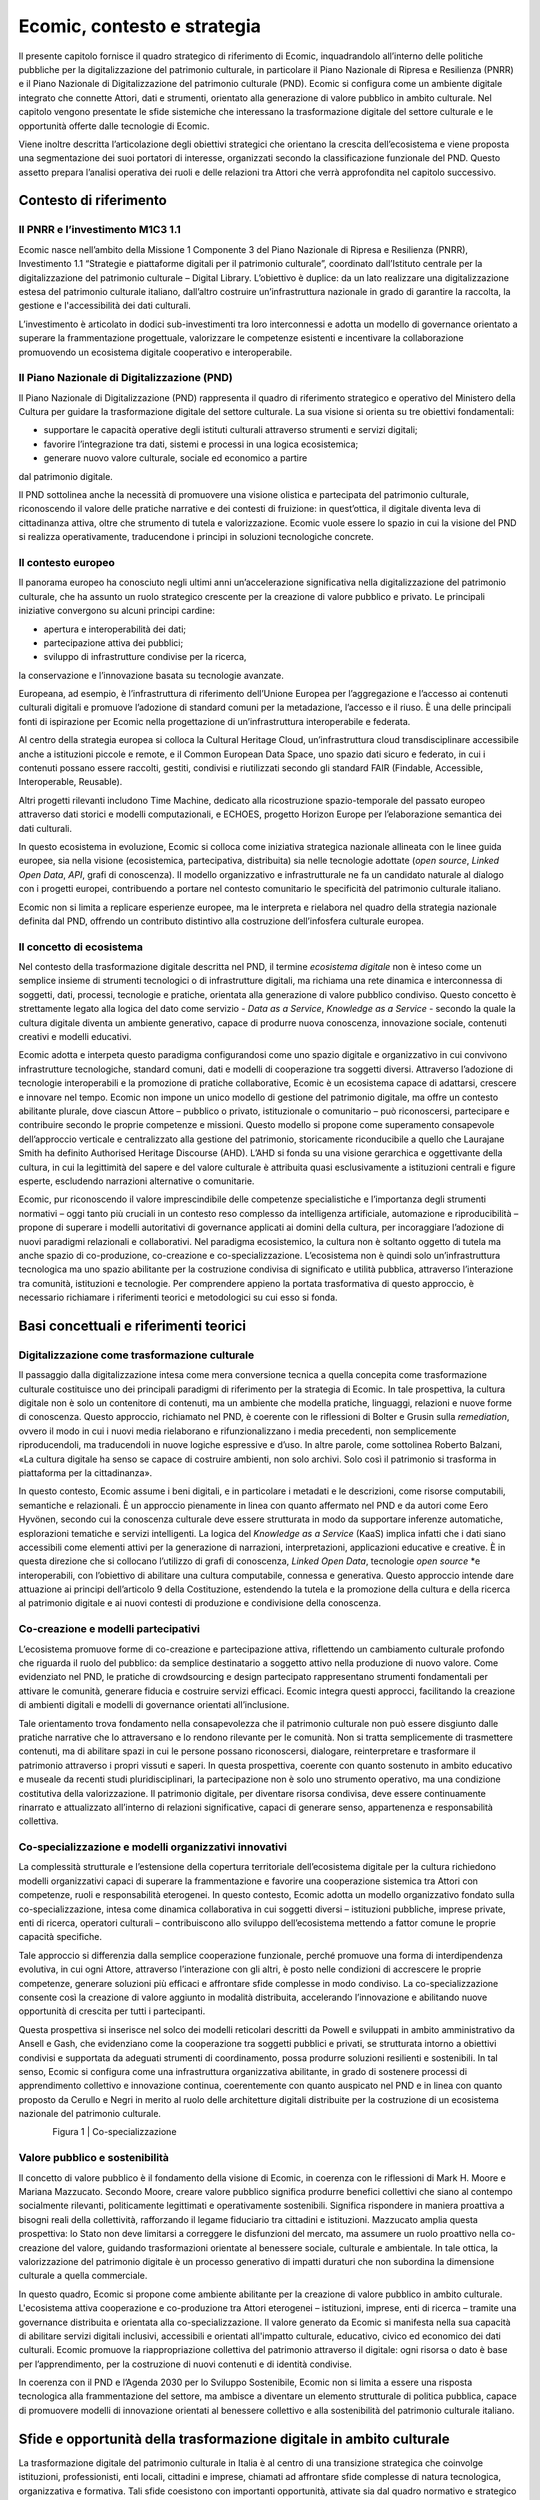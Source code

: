 Ecomic, contesto e strategia
=============================

Il presente capitolo fornisce il quadro strategico di riferimento di Ecomic, inquadrandolo all’interno delle politiche pubbliche per la digitalizzazione 
del patrimonio culturale, in particolare il Piano Nazionale di Ripresa 
e Resilienza (PNRR) e il Piano Nazionale di Digitalizzazione del patrimonio culturale (PND). Ecomic si configura come un ambiente digitale integrato che connette Attori, dati e strumenti, orientato alla generazione di valore pubblico in ambito culturale. Nel capitolo vengono presentate le sfide sistemiche che interessano la trasformazione digitale del settore culturale 
e le opportunità offerte dalle tecnologie di Ecomic.

Viene inoltre descritta l’articolazione degli obiettivi strategici che orientano la crescita dell’ecosistema e viene proposta una segmentazione dei suoi portatori di interesse, organizzati secondo la classificazione funzionale 
del PND. Questo assetto prepara l’analisi operativa dei ruoli e delle relazioni tra Attori che verrà approfondita nel capitolo successivo.

Contesto di riferimento
-----------------------

Il PNRR e l’investimento M1C3 1.1
~~~~~~~~~~~~~~~~~~~~~~~~~~~~~~~~~

Ecomic nasce nell’ambito della Missione 1 Componente 3 del Piano Nazionale di Ripresa e Resilienza (PNRR), Investimento 1.1 “Strategie 
e piattaforme digitali per il patrimonio culturale”, coordinato dall’Istituto centrale per la digitalizzazione del patrimonio culturale – Digital Library. L’obiettivo è duplice: da un lato realizzare una digitalizzazione estesa del patrimonio culturale italiano, dall’altro costruire un’infrastruttura nazionale in grado di garantire la raccolta, la gestione 
e l'accessibilità dei dati culturali. 

L’investimento è articolato in dodici sub-investimenti tra loro interconnessi e adotta un modello di governance orientato a superare 
la frammentazione progettuale, valorizzare le competenze esistenti 
e incentivare la collaborazione promuovendo un ecosistema digitale cooperativo e interoperabile. 

Il Piano Nazionale di Digitalizzazione (PND)
~~~~~~~~~~~~~~~~~~~~~~~~~~~~~~~~~~~~~~~~~~~~

Il Piano Nazionale di Digitalizzazione (PND) rappresenta il quadro 
di riferimento strategico e operativo del Ministero della Cultura 
per guidare la trasformazione digitale del settore culturale. 
La sua visione si orienta su tre obiettivi fondamentali:

- supportare le capacità operative degli istituti culturali attraverso strumenti e servizi digitali;
- favorire l’integrazione tra dati, sistemi e processi in una logica ecosistemica;
- generare nuovo valore culturale, sociale ed economico a partire 
dal patrimonio digitale.

Il PND sottolinea anche 
la necessità di promuovere una visione olistica 
e partecipata del patrimonio culturale, riconoscendo il valore delle pratiche narrative e dei contesti di fruizione: in quest’ottica, il digitale diventa leva di cittadinanza attiva, oltre che strumento di tutela e valorizzazione. Ecomic vuole essere lo spazio 
in cui la visione del PND 
si realizza operativamente, traducendone i principi 
in soluzioni tecnologiche concrete.

Il contesto europeo
~~~~~~~~~~~~~~~~~~~

Il panorama europeo ha conosciuto negli ultimi anni un’accelerazione significativa nella digitalizzazione del patrimonio culturale, che ha assunto un ruolo strategico crescente per la creazione di valore pubblico e privato. Le principali iniziative convergono su alcuni principi cardine:

- apertura e interoperabilità dei dati;
- partecipazione attiva dei pubblici;
- sviluppo di infrastrutture condivise per la ricerca, 
la conservazione e l’innovazione basata su tecnologie avanzate.

Europeana, ad esempio, è l’infrastruttura di riferimento dell’Unione Europea per l’aggregazione e l’accesso ai contenuti culturali digitali 
e promuove l’adozione di standard comuni per la metadazione, l’accesso 
e il riuso. È una delle principali fonti di ispirazione per Ecomic 
nella progettazione di un’infrastruttura interoperabile e federata.

Al centro della strategia europea si colloca la Cultural Heritage Cloud, un’infrastruttura cloud transdisciplinare accessibile anche a istituzioni piccole e remote, e il Common European Data Space, uno spazio dati sicuro e federato, in cui i contenuti possano essere raccolti, gestiti, condivisi e riutilizzati secondo gli standard FAIR (Findable, Accessible, Interoperable, Reusable).

Altri progetti rilevanti includono Time Machine, dedicato alla ricostruzione spazio-temporale del passato europeo attraverso dati storici e modelli computazionali, e ECHOES, progetto Horizon Europe per l’elaborazione semantica dei dati culturali. 

In questo ecosistema in evoluzione, Ecomic si colloca come iniziativa strategica nazionale allineata con le linee guida europee, sia nella visione (ecosistemica, partecipativa, distribuita) sia nelle tecnologie adottate (*open source*, *Linked Open Data*, *API*, grafi di conoscenza). 
Il modello organizzativo e infrastrutturale ne fa un candidato naturale 
al dialogo con i progetti europei, contribuendo a portare nel contesto comunitario le specificità del patrimonio culturale italiano.

Ecomic non si limita a replicare esperienze europee, 
ma le interpreta e rielabora nel quadro della strategia nazionale definita dal PND, offrendo un contributo distintivo alla costruzione dell’infosfera culturale europea.

Il concetto di ecosistema
~~~~~~~~~~~~~~~~~~~~~~~~~

Nel contesto della trasformazione digitale descritta nel PND, il termine *ecosistema digitale* non è inteso come un semplice insieme di strumenti tecnologici o di infrastrutture digitali, ma richiama una rete dinamica 
e interconnessa di soggetti, dati, processi, tecnologie e pratiche, orientata alla generazione di valore pubblico condiviso. 
Questo concetto è strettamente legato alla logica del dato come servizio - 
*Data as a Service*, *Knowledge as a Service* - secondo la quale la cultura digitale diventa un ambiente generativo, capace di produrre nuova conoscenza, innovazione sociale, contenuti creativi e modelli educativi.

Ecomic adotta e interpeta questo paradigma configurandosi come 
uno spazio digitale e organizzativo in cui convivono infrastrutture tecnologiche, standard comuni, dati e modelli di cooperazione tra soggetti diversi. Attraverso l’adozione di tecnologie interoperabili e la promozione 
di pratiche collaborative, Ecomic è un ecosistema capace di adattarsi, crescere e innovare nel tempo. Ecomic non impone un unico modello di gestione del patrimonio digitale, ma offre un contesto abilitante plurale, dove ciascun Attore – pubblico o privato, istituzionale o comunitario – può riconoscersi, partecipare e contribuire secondo le proprie competenze 
e missioni. Questo modello si propone come superamento consapevole dell’approccio verticale e centralizzato alla gestione del patrimonio, storicamente riconducibile a quello che Laurajane Smith ha definito Authorised Heritage Discourse (AHD). L’AHD si fonda su una visione gerarchica e oggettivante della cultura, in cui la legittimità del sapere 
e del valore culturale è attribuita quasi esclusivamente a istituzioni centrali e figure esperte, escludendo narrazioni alternative o comunitarie. 

Ecomic, pur riconoscendo il valore imprescindibile delle competenze specialistiche e l’importanza degli strumenti normativi – oggi tanto più cruciali in un contesto reso complesso da intelligenza artificiale, automazione e riproducibilità – propone di superare i modelli autoritativi 
di governance applicati ai domini della cultura, per incoraggiare l’adozione di nuovi paradigmi relazionali e collaborativi. Nel paradigma ecosistemico, la cultura non è soltanto oggetto di tutela ma anche spazio 
di co-produzione, co-creazione e co-specializzazione. L’ecosistema non è quindi solo un’infrastruttura tecnologica ma uno spazio abilitante 
per la costruzione condivisa di significato e utilità pubblica, attraverso l’interazione tra comunità, istituzioni e tecnologie. Per comprendere appieno la portata trasformativa di questo approccio, è necessario richiamare i riferimenti teorici e metodologici su cui esso si fonda.

Basi concettuali e riferimenti teorici
--------------------------------------

Digitalizzazione come trasformazione culturale
~~~~~~~~~~~~~~~~~~~~~~~~~~~~~~~~~~~~~~~~~~~~~~

Il passaggio dalla digitalizzazione intesa come mera conversione tecnica 
a quella concepita come trasformazione culturale costituisce 
uno dei principali paradigmi di riferimento per la strategia di Ecomic. 
In tale prospettiva, la cultura digitale non è solo un contenitore di contenuti, ma un ambiente che modella pratiche, linguaggi, relazioni 
e nuove forme di conoscenza. Questo approccio, richiamato nel PND, 
è coerente con le riflessioni di Bolter e Grusin sulla *remediation*, ovvero 
il modo in cui i nuovi media rielaborano e rifunzionalizzano i media precedenti, non semplicemente riproducendoli, ma traducendoli in nuove logiche espressive e d’uso. In altre parole, come sottolinea Roberto Balzani, «La cultura digitale ha senso se capace di costruire ambienti, non solo archivi. Solo così il patrimonio si trasforma 
in piattaforma per la cittadinanza».

In questo contesto, Ecomic assume i beni digitali, e in particolare 
i metadati e le descrizioni, come risorse computabili, semantiche 
e relazionali. È un approccio pienamente in linea con quanto affermato 
nel PND e da autori come Eero Hyvönen, secondo cui la conoscenza culturale deve essere strutturata in modo da supportare inferenze automatiche, esplorazioni tematiche e servizi intelligenti. 
La logica del *Knowledge as a Service* (KaaS) implica infatti che i dati siano accessibili come elementi attivi per la generazione di narrazioni, interpretazioni, applicazioni educative e creative. È in questa direzione che si collocano l’utilizzo di grafi di conoscenza, *Linked Open Data*, tecnologie *open source* *e interoperabili, con l’obiettivo di abilitare una cultura computabile, connessa e generativa. Questo approccio intende dare attuazione ai principi dell’articolo 9 della Costituzione, estendendo 
la tutela e la promozione della cultura e della ricerca al patrimonio digitale e ai nuovi contesti di produzione e condivisione della conoscenza. 

Co-creazione e modelli partecipativi
~~~~~~~~~~~~~~~~~~~~~~~~~~~~~~~~~~~~

L’ecosistema promuove forme di co-creazione e partecipazione attiva, riflettendo un cambiamento culturale profondo che riguarda il ruolo 
del pubblico: da semplice destinatario a soggetto attivo nella produzione di nuovo valore. Come evidenziato nel PND, le pratiche di crowdsourcing e design partecipato rappresentano strumenti fondamentali per attivare 
le comunità, generare fiducia e costruire servizi efficaci. Ecomic integra questi approcci, facilitando la creazione di ambienti digitali e modelli 
di governance orientati all’inclusione.

Tale orientamento trova fondamento nella consapevolezza che 
il patrimonio culturale non può essere disgiunto dalle pratiche narrative che lo attraversano e lo rendono rilevante per le comunità. Non si tratta semplicemente di trasmettere contenuti, ma di abilitare spazi in cui 
le persone possano riconoscersi, dialogare, reinterpretare e trasformare 
il patrimonio attraverso i propri vissuti e saperi. In questa prospettiva, coerente con quanto sostenuto in ambito educativo e museale da recenti studi pluridisciplinari, la partecipazione non è solo uno strumento operativo, ma una condizione costitutiva della valorizzazione. 
Il patrimonio digitale, per diventare risorsa condivisa, deve essere continuamente rinarrato e attualizzato all’interno di relazioni significative, capaci di generare senso, appartenenza e responsabilità collettiva.

Co-specializzazione e modelli organizzativi innovativi
~~~~~~~~~~~~~~~~~~~~~~~~~~~~~~~~~~~~~~~~~~~~~~~~~~~~~~

La complessità strutturale e l’estensione della copertura territoriale dell’ecosistema digitale per la cultura richiedono modelli organizzativi capaci di superare la frammentazione e favorire una cooperazione sistemica tra Attori con competenze, ruoli e responsabilità eterogenei. 
In questo contesto, Ecomic adotta un modello organizzativo fondato 
sulla co-specializzazione, intesa come dinamica collaborativa 
in cui soggetti diversi – istituzioni pubbliche, imprese private, enti 
di ricerca, operatori culturali – contribuiscono allo sviluppo dell’ecosistema mettendo a fattor comune le proprie capacità specifiche.

Tale approccio si differenzia dalla semplice cooperazione funzionale, perché promuove una forma di interdipendenza evolutiva, in cui ogni Attore, attraverso l’interazione con gli altri, è posto nelle condizioni di accrescere le proprie competenze, generare soluzioni più efficaci 
e affrontare sfide complesse in modo condiviso. La co-specializzazione consente così la creazione di valore aggiunto in modalità distribuita, accelerando l’innovazione e abilitando nuove opportunità di crescita 
per tutti i partecipanti.

Questa prospettiva si inserisce nel solco dei modelli reticolari descritti 
da Powell e sviluppati in ambito amministrativo da Ansell e Gash, 
che evidenziano come la cooperazione tra soggetti pubblici e privati, se strutturata intorno a obiettivi condivisi e supportata da adeguati strumenti di coordinamento, possa produrre soluzioni resilienti e sostenibili. 
In tal senso, Ecomic si configura come una infrastruttura organizzativa abilitante, in grado di sostenere processi di apprendimento collettivo 
e innovazione continua, coerentemente con quanto auspicato nel PND 
e in linea con quanto proposto da Cerullo e Negri in merito al ruolo 
delle architetture digitali distribuite per la costruzione di un ecosistema nazionale del patrimonio culturale. 

.. figure:: _static/1cospecializzazione.png
   :alt: Co-specializzazione
   :align: left
   :width: 80%

Figura 1 | Co-specializzazione

Valore pubblico e sostenibilità
~~~~~~~~~~~~~~~~~~~~~~~~~~~~~~~

Il concetto di valore pubblico è il fondamento della visione di Ecomic, 
in coerenza con le riflessioni di Mark H. Moore e Mariana Mazzucato. Secondo Moore, creare valore pubblico significa produrre benefici collettivi che siano al contempo socialmente rilevanti, politicamente legittimati 
e operativamente sostenibili. Significa rispondere in maniera proattiva 
a bisogni reali della collettività, rafforzando il legame fiduciario tra cittadini e istituzioni. Mazzucato amplia questa prospettiva: lo Stato non deve limitarsi a correggere le disfunzioni del mercato, ma assumere 
un ruolo proattivo nella co-creazione del valore, guidando trasformazioni orientate al benessere sociale, culturale e ambientale. 
In tale ottica, la valorizzazione del patrimonio digitale è un processo generativo di impatti duraturi che non subordina la dimensione culturale 
a quella commerciale.

In questo quadro, Ecomic si propone come ambiente abilitante per 
la creazione di valore pubblico in ambito culturale. L'ecosistema attiva cooperazione e co-produzione tra Attori eterogenei – istituzioni, imprese, enti di ricerca – tramite una governance distribuita e orientata alla co-specializzazione. Il valore generato da Ecomic si manifesta nella sua capacità di abilitare servizi digitali inclusivi, accessibili e orientati all'impatto culturale, educativo, civico ed economico dei dati culturali. Ecomic promuove la riappropriazione collettiva del patrimonio attraverso il digitale: ogni risorsa o dato è base per l’apprendimento, 
per la costruzione di nuovi contenuti e di identità condivise.

In coerenza con il PND e l’Agenda 2030 per lo Sviluppo Sostenibile, Ecomic non si limita a essere una risposta tecnologica alla frammentazione del settore, ma ambisce a diventare un elemento strutturale di politica pubblica, capace di promuovere modelli di innovazione orientati al benessere collettivo e alla sostenibilità del patrimonio culturale italiano. 

Sfide e opportunità della trasformazione digitale in ambito culturale
-----------------------------------------------------------------------

La trasformazione digitale del patrimonio culturale in Italia è al centro di una transizione strategica che coinvolge istituzioni, professionisti, enti locali, cittadini e imprese, chiamati 
ad affrontare sfide complesse di natura tecnologica, organizzativa e formativa. Tali sfide coesistono con importanti opportunità, attivate sia dal quadro normativo e strategico delineato dal PNRR e dal PND, sia dalla crescita delle competenze digitali nel settore. Ecomic nasce 
per rispondere a tali sfide. Il suo sviluppo si fonda su una conoscenza approfondita dei bisogni emersi attraverso le attività di ascolto e analisi della domanda condotte da Digital Library già in fase preliminare alla pubblicazione del PND​.

Frammentazione e disomogeneità dei dati
~~~~~~~~~~~~~~~~~~~~~~~~~~~~~~~~~~~~~~~

.. list-table::
   :header-rows: 1
   :widths: 50 50
   :class: longtable

   * - **Sfida**
     - **Opportunità**
   * - | La digitalizzazione del patrimonio culturale italiano
       | è stata per lungo tempo guidata da iniziative
       | autonome e non coordinate, portando alla
       | proliferazione di sistemi informativi locali, talvolta
       | incompatibili tra loro, con scarsa accessibilità delle
       | risorse e livelli disomogenei di metadatazione.
       |
       | Secondo una recente analisi, solo il 50% degli enti
       | che hanno avviato attività di digitalizzazione rende
       | poi accessibili i contenuti online (Osservatorio
       | Innovazione Digitale nella Cultura, 2023).
       |
       | Questa frammentazione limita non solo l'efficienza
       | operativa ma anche le possibilità di riuso e di
       | connessione cross-dominio dei dati, riducendo
       | l'impatto potenziale dei beni digitali.
     - | Il PND individua l'interoperabilità come principio
       | cardine per abilitare ecosistemi digitali cooperativi
       | e interdipendenti, e similmente opera Ecomic,
       | basato su un'infrastruttura semantica che mette
       | in relazione contesti diversi attraverso l'uso di
       | grafi di conoscenza.
       |
       | Tra le principali innovazioni di Ecomic, tali
       | strutture, anche grazie all'uso di modelli di
       | intelligenza artificiale, consentono di descrivere e
       | correlare beni digitali di qualsiasi dominio
       | (archivistico, bibliografico, museale, ecc.), natura
       | e provenienza, attivando connessioni semantiche
       | inedite e cross-dominio.
       |
       | Questo approccio abilita lo sviluppo di servizi
       | *Knowledge as a Service (KaaS)*, in cui i dati
       | diventano risorse computabili e riusabili.

Fragilità organizzative e modelli gestionali obsoleti
~~~~~~~~~~~~~~~~~~~~~~~~~~~~~~~~~~~~~~~~~~~~~~~~~~~~~

.. list-table::
   :header-rows: 1
   :widths: 50 50
   :class: longtable

   * - **Sfida**
     - **Opportunità**
   * - | La transizione al digitale ha messo in evidenza
       | lacune strutturali delle strutture organizzative
       | di molte istituzioni culturali rispetto alla
       | complessità dei processi digitali.
       |
       | La mancanza di figure dedicate, l'assenza di
       | strumenti operativi flessibili e la carenza di
       | metodologie aggiornate rendono difficile integrare
       | nei flussi di lavoro pratiche orientate
       | all'innovazione.
       |
       | Questo scenario ostacola la progettazione e la
       | gestione sostenibile del patrimonio digitale,
       | evidenziando la necessità di rafforzare il
       | coordinamento e adottare modelli operativi più agili.
     - | In coerenza con il PND, Ecomic adotta un modello
       | organizzativo ispirato al "Government as a Platform",
       | in cui l'infrastruttura pubblica abilita la
       | co-produzione di servizi attraverso strumenti
       | condivisi (O'Reilly, 2011).
       |
       | Questo approccio, teorizzato anche da Cordella &
       | Paletti, permette di valorizzare le competenze e
       | favorire la cooperazione (Cordella & Paletti, 2019).
       |
       | L'introduzione di logiche iterative e adattive e
       | ambienti digitali scalabili consente agli enti
       | culturali di partecipare in modo flessibile e
       | progressivo alla costruzione dell'ecosistema,
       | ridefinendo ruoli, processi e strumenti.

Competenze e profili professionali inadeguati
~~~~~~~~~~~~~~~~~~~~~~~~~~~~~~~~~~~~~~~~~~~~~

.. list-table::
   :header-rows: 1
   :widths: 50 50
   :class: longtable

   * - **Sfida**
     - **Opportunità**
   * - | I profili professionali tradizionali non risultano
       | sufficienti per gestire l'evoluzione tecnologica del
       | settore culturale. Inoltre, mancano spesso percorsi
       | formativi specifici, sistemi di aggiornamento
       | continuativo e riconoscimento istituzionale per le
       | professionalità emergenti nel settore digitale.
       |
       | Anche recenti progettualità europee hanno evidenziato
       | l'urgenza di ridefinire i profili professionali della
       | cultura digitale e di investire nella formazione
       | continua.
       |
       | A ciò si aggiunge la fragilità contrattuale e
       | progettuale di molti operatori, in particolare
       | freelance e PMI culturali.
       |
       | La carenza di competenze digitali e l'assenza di
       | percorsi strutturati di formazione e aggiornamento
       | rappresentano una barriera significativa.
     - | Il PND identifica la formazione continua come leva
       | strategica per rafforzare la capacità degli operatori
       | culturali di affrontare la trasformazione digitale.
       | In questa direzione, Ecomic integra strumenti e
       | percorsi accessibili per sostenere lo sviluppo di
       | competenze digitali, tecniche e progettuali.
       |
       | L'iniziativa "Dicolab. Cultura al digitale",
       | realizzata dalla Fondazione Scuola nazionale del
       | patrimonio e delle attività culturali in
       | collaborazione con Digital Library, offre percorsi
       | formativi rivolti a studenti, professionisti del
       | settore e cittadini, contribuendo alla crescita di
       | una nuova generazione di professionisti capaci di
       | operare in ambienti digitali complessi. Altri
       | progetti come "TAP - Tutoring e accompagnamento
       | progetti" e "Digital MAB" supportano lo sviluppo
       | di nuove competenze e la diffusione di pratiche
       | collaborative tra istituzioni e professionisti.

Disparità nell’accesso alle tecnologie e ai servizi digitali
~~~~~~~~~~~~~~~~~~~~~~~~~~~~~~~~~~~~~~~~~~~~~~~~~~~~~~~~~~~~

.. list-table::
   :header-rows: 1
   :widths: 50 50
   :class: longtable

   * - **Sfida**
     - **Opportunità**
   * - | La rapida evoluzione delle tecnologie abilitanti --
       | IA, XR, ambienti immersivi, interfacce adattive --
       | rende difficile per molte istituzioni culturali
       | valutare e integrare soluzioni digitali innovative.
       |
       | Le barriere economiche, la frammentazione
       | dell'offerta e la mancanza di contesti sperimentali
       | accessibili limitano l'adozione di questi strumenti
       | da parte di enti culturali medio-piccoli.
       |
       | A ciò si aggiunge la difficoltà nel reperire
       | competenze aggiornate e nella costruzione di
       | partenariati tecnici efficaci, elementi
       | indispensabili per attivare percorsi di innovazione
       | sostenibili e coerenti con le reali esigenze dei
       | territori.
       |
       | Questa disparità amplifica il divario tra territori
       | e alimenta una dinamica di esclusione
       | dall'innovazione.
     - | La digitalizzazione deve abilitare servizi che
       | rispondano ai bisogni di fruizione, partecipazione
       | e innovazione espressi dai pubblici, promuovendo
       | nuove modalità di accesso e interpretazione del
       | patrimonio culturale (Agostino & Costantini, 2021).
       |
       | Il PND riconosce la necessità di creare condizioni
       | abilitanti comuni che riducano i divari tecnologici
       | tra territori e tra istituzioni.
       |
       | Coerentemente, Ecomic mira ad ampliare la platea di
       | soggetti in grado di adottare soluzioni digitali
       | complesse, promuovendo una digitalizzazione più equa
       | e sostenibile su scala nazionale.
       |
       | Ecomic si configura come spazio abilitante per la
       | sperimentazione, la condivisione e il riuso di
       | tecnologie già sviluppate, riducendo i costi di
       | accesso all'innovazione.

Crisi di senso del patrimonio culturale
~~~~~~~~~~~~~~~~~~~~~~~~~~~~~~~~~~~~~~~

.. list-table::
   :header-rows: 1
   :widths: 50 50
   :class: longtable

   * - **Sfida**
     - **Opportunità**
   * - | Negli ultimi anni si osserva una crescente distanza
       | tra patrimonio culturale e società, testimoniata da
       | fenomeni diffusi di disaffezione, in particolare
       | tra le giovani generazioni.
       |
       | La percezione del patrimonio come qualcosa di
       | separato dalla vita quotidiana, da un lato, e
       | l'eccessiva musealizzazione o spettacolarizzazione,
       | dall'altro, contribuiscono a una crisi di senso che
       | investe il ruolo culturale delle istituzioni.
       |
       | In letteratura, questo fenomeno è definito dal
       | concetto di "patrimonio dissonante", ossia portatore
       | di significati molteplici, talvolta in conflitto tra
       | loro, che difficilmente trovano pieno riconoscimento
       | nei processi istituzionali di tutela e valorizzazione
       | (Tunbridge & Ashworth, 1996).
     - | Uno degli assi strategici del PND è la valorizzazione
       | dei contesti culturali come paesaggi dinamici e
       | relazionali, capaci di accogliere narrazioni
       | diversificate e forme di partecipazione attiva.
       |
       | Attraverso servizi abilitanti e tecnologici e modelli
       | partecipativi, Ecomic consente di ampliare l'accesso
       | e il riuso dei dati culturali, costruendo nuovi
       | "percorsi di senso" condivisi e aderenti alla
       | pluralità dei vissuti contemporanei.
       |
       | Il patrimonio è inteso come bene pubblico orientato
       | al futuro, in cui le comunità possono riconoscersi,
       | contribuire e progettare nuove forme di appartenenza
       | culturale. Ecomic diventa così un'opportunità per
       | rigenerare il legame tra patrimonio e società,
       | restituendo centralità al ruolo pubblico della
       | cultura.

Debolezza delle filiere culturali e difficoltà di valorizzazione sostenibile
~~~~~~~~~~~~~~~~~~~~~~~~~~~~~~~~~~~~~~~~~~~~~~~~~~~~~~~~~~~~~~~~~~~~~~~~~~~~

.. list-table::
   :header-rows: 1
   :widths: 50 50
   :class: longtable

   * - **Sfida**
     - **Opportunità**
   * - | Il settore delle imprese culturali e creative (ICC)
       | in Italia, pur contando su eccellenze tecnologiche
       | e progettuali, risulta ancora fragile, poco
       | strutturato e scarsamente connesso con le
       | infrastrutture pubbliche.
       |
       | La debole rappresentanza del settore -- fatta
       | eccezione per comparti come editoria e pubblicità --
       | ne limita l'incidenza sulle politiche pubbliche e
       | lo sviluppo di modelli strutturati.
       |
       | L'accesso oneroso a dati e infrastrutture frena la
       | nascita di nuove iniziative e la crescita di quelle
       | esistenti. Come rilevato dal rapporto "Io sono
       | cultura", le ICC italiane soffrono di fragilità
       | organizzative e infrastrutturali che ne ostacolano
       | il pieno potenziale innovativo (Symbola --
       | Fondazione per le qualità italiane, e Unioncamere,
       | 2023).
     - | Ecomic si configura come acceleratore della crescita
       | del settore culturale e creativo.
       |
       | Senza sostituirsi ai servizi offerti dal mercato, ne
       | valorizza le energie creative attraverso l'apertura
       | dei dati, l'interoperabilità, la riduzione dei costi
       | di accesso e la messa a disposizione di strumenti
       | condivisi.
       |
       | Il PND richiama esplicitamente l'importanza di
       | promuovere modelli di valorizzazione che non
       | subordinino il valore culturale alla monetizzazione,
       | ma lo esprimano in forme economiche, sociali e
       | civiche tra loro complementari.
       
Obiettivi
---------
L’apparato di obiettivi adottato da Ecomic è essenziale per guidare la trasformazione digitale del patrimonio culturale in modo coerente, misurabile e adattivo. Consente di orientare 
le azioni, misurare i risultati, allocare risorse in modo efficiente e valutare l’efficacia degli interventi. L’architettura concettuale e tecnica di Ecomic si fonda su tre obiettivi cardine – Abilitazione, Interoperabilità e Valorizzazione – mutuati dal PND. A ciascun sono riferibili obiettivi specifici per i tre sistemi abilitanti del nucleo tecnologico dell'ecosistema (D.PaC, I.PaC, DPaaS) che misurano e verificano il contributo attivo di ciascun sistema al raggiungimento 
degli obiettivi strategici.

Questa articolazione multilivello garantisce l’allineamento strategico con la visione sistemica 
del PND, assicura la coerenza tecnica, operativa e relazionale delle azioni intraprese, e consente di valutare l’efficacia dell’iniziativa nel cogliere le opportunità offerte dal contesto attuale. 
Tutti gli obiettivi sono formulati secondo criteri di efficacia e *accountability*, secondo il principio SMART (Specifici, Misurabili, Accessibili, Rilevanti, Temporizzati). Ciascun obiettivo è associato 
a dei *Key Performance Indicator* (KPI) esemplificativi che offrono la base per il monitoraggio continuo dei progressi e la rendicontazione trasparente dell'impatto generato. 

.. list-table::
   :header-rows: 1
   :widths: 25 75
   :align: left

   * - **Obiettivo Ecomic**
     - **Corrispondente obiettivo PND**
   * - **Abilitazione**
     - | Ampliare le forme di accesso al patrimonio digitale per migliorare 
       | l'inclusione culturale. A livello orizzontale, ampliando la quantità
       | di risorse digitali disponibili online; a livello verticale, migliorando
       | la qualità dell'accesso, le modalità di fruizione e di riuso. [§5.2.1]
   * - **Interoperabilità**
     - | Abilitare ecosistemi interdipendenti, muovendo dai sistemi verticali 
       | (silos di dati) a un'infrastruttura comune distribuita e dai database 
       | chiusi ai sistemi aperti, sviluppando sistemi informativi relazionabili
       | e interoperabili. [§5.2.3]
   * - **Valorizzazione**
     - | Digitalizzare per operare una trasformazione digitale, includendo 
       | non solo i beni culturali ma anche i processi interni e i servizi 
       | all'utenza, abilitando in questi ultimi un miglioramento continuo. [§5.2.2]

Tabella 1 | Obiettivi di Ecomic

Obiettivo 1 – Abilitazione
~~~~~~~~~~~~~~~~~~~~~~~~~~

Finalità: Accrescere la capacità degli Attori culturali di produrre, gestire 
e valorizzare beni digitali, accrescendo la maturità digitale nel settore

Descrizione: Ecomic promuove un modello inclusivo e progressivo di trasformazione digitale, in cui ogni ente è supportato nel percorso di maturità digitale. Attraverso un'infrastruttura pubblica aperta e modelli organizzativi orientati alla collaborazione, l’ecosistema mette a disposizione strumenti scalabili e servizi complementari che garantiscano la partecipazione anche di soggetti con competenze o risorse limitate. L’obiettivo è superare disomogeneità e frammentazione, generando valore per tutti.

Formula SMART: Entro il 2030, coinvolgere almeno 500 istituti culturali in percorsi strutturati di crescita digitale supportati dall’adozione di piattaforme e servizi Ecomic. 

KPI esemplificativi: Tasso di crescita media della maturità digitale (su base territoriale o tipologica); Percentuale di Enti titolari di beni digitali che sfruttano servizi Ecomic afferenti ad almeno due fasi del ciclo (es. produzione + gestione); Livello di soddisfazione degli enti rispetto al supporto ricevuto.

Obiettivo 2 – Interoperabilità
~~~~~~~~~~~~~~~~~~~~~~~~~~~~~~

Finalità: Favorire l’integrazione tra sistemi, Attori e dati per generare un’infrastruttura culturale distribuita, cooperativa e semantica

Descrizione: Per Ecomic l'interoperabilità è un principio sistemico che agisce 
sul piano tecnico, semantico e organizzativo. Attraverso servizi e strumenti basati su modalità federate, standard aperti e modelli semantici comuni, l’ecosistema abilita una gestione condivisa e scalabile dei beni digitali. L’interoperabilità si traduce anche nella capacità di attivare collaborazioni stabili tra Attori pubblici e privati, valorizzando le competenze di ciascuno in una logica di co-specializzazione. Digital Library supporta questo processo attraverso il ccordinamento di iniziative collaborative, l’uso di strumenti di procurement innovativo e la definizione di assetti organizzativi adeguati.

Formula SMART: Entro il 2030, attivare almeno 300 iniziative di cooperazione applicativa  e progettuale 
tra enti, sistemi e strumenti afferenti a Ecomic, supportate da strumenti di co-progettazione e/o procurement. 

KPI esemplificativi: Numero di progetti multi-attore finanziati o coordinati; numero di partenariati attivati tra enti culturali, imprese e istituzioni; numero di strumenti attivati: concorsi, dialoghi competitivi, accordi quadro, avvisi pubblici (ecc.); grado di soddisfazione o coinvolgimento dei partner (es. survey ex post).

Obiettivo 3 – Valorizzazione
~~~~~~~~~~~~~~~~~~~~~~~~~~~~

Finalità: Trasformare i beni digitali in valore culturale, educativo, sociale 
ed economico attraverso il riuso e l’innovazione

Descrizione: Ecomic sostiene la valorizzazione del patrimonio digitale come leva 
di innovazione e sviluppo. I sistemi e i servizi dell’ecosistema facilitano la creazione 
di prodotti culturali, esperienze interattive, strumenti educativi, servizi di accessibilità e soluzioni di co-creazione, trasformando la conoscenza in impatti tangibili 
per pubblici diversi. Il valore generato non è solo economico, ma anche civico 
e cognitivo, e si distribuisce tra istituzioni, territori e cittadini. Digital Library guida questo processo favorendo l’interconnessione tra domini, Attori e contesti, 
e misurando gli impatti generati.

Formula SMART: Entro il 2030, abilitare almeno 300 iniziative ad alto impatto culturale, educativo o economico basate sul riuso dei beni digitali e sullo sviluppo di prodotti e servizi tramite l'ecosistema. 

KPI esemplificativi: Indicatori qualitativi di impatto (raccolta feedback, studi di caso, analisi); valore economico diretto e indiretto generato (ove rilevabile); numero di prodotti/servizi Knowledge as a Service (KaaS)  abilitati, app educative, esperienze immersive o interattive realizzate; Numero di imprese culturali e creative coinvolte 
in attività di sviluppo o riuso; Tasso di riutilizzo dei prodotti/servizi abilitati/potenziati da Ecomic.

I portatori di interesse di Ecomic
----------------------------------

Segmentazione dei portatori di interesse
~~~~~~~~~~~~~~~~~~~~~~~~~~~~~~~~~~~~~~~~

Il PND e le linee guida del PNRR evidenziano l’importanza di coinvolgere una pluralità di soggetti nella trasformazione digitale del patrimonio culturale. Ecomic assume questo principio come fondamento, riconoscendo che il valore nasce dall’integrazione di competenze e risorse complementari. Questa sezione riprende la mappatura strategica del PND, che organizza 
i portatori di interesse in tre segmenti, in base al loro ruolo nella gestione e valorizzazione 
del patrimonio digitale:

- Segmento consolidato: enti pubblici e privati già titolari di patrimoni culturali e attivamente coinvolti nella loro gestione;
- Segmento operativo: soggetti che svolgono funzioni professionali e tecniche legate alla valorizzazione, gestione e digitalizzazione del patrimonio;
- Segmento aperto: soggetti esterni al perimetro tradizionale della tutela e della gestione, ma potenzialmente interessati a riutilizzare o valorizzare i contenuti digitali.

Segmento consolidato
~~~~~~~~~~~~~~~~~~~~

Enti pubblici e privati titolari di beni culturali
^^^^^^^^^^^^^^^^^^^^^^^^^^^^^^^^^^^^^^^^^^^^^^^^^^

Rientrano in questa categoria tutti i soggetti che detengono, gestiscono o valorizzano beni culturali in forma fisica o digitale. Questi enti, spesso caratterizzati da eterogeneità nei sistemi e nei livelli di maturità digitale, necessitano di strumenti per avviare e ottimizzare i processi di digitalizzazione, garantire la conservazione a lungo termine e abilitare servizi digitali personalizzati. Ecomic mette a loro disposizione infrastrutture comuni e servizi abilitanti, facilitando l’accesso a competenze, dati e tecnologie, oltre alla possibilità di partecipare ad un contesto cooperativo su scala nazionale.

Esempi: Musei, archivi, biblioteche, soprintendenze, istituzioni ecclesiastiche, fondazioni 
e altri soggetti pubblici o privati titolari di beni culturali materiali o digitali.

Enti regionali, nazionali e internazionali
^^^^^^^^^^^^^^^^^^^^^^^^^^^^^^^^^^^^^^^^^^

Questi soggetti assicurano il coordinamento strategico dei servizi pubblici legati 
ai beni culturali a diversi livelli territoriali. Ecomic riconosce loro un ruolo chiave nelle attività legate alla governance del patrimonio digitale, promuovendo l’integrazione tra le iniziative regionali, nazionali e sovranazionali, o afferenti a diversi domini della cultura. Ecomic abilita sinergie tra sistemi locali, infrastrutture nazionali e internazionali, con l’obiettivo 
di rafforzare la visibilità e valorizzare il patrimonio culturale italiano nel suo complesso.

Esempi: Istituti centrali del MiC (ICAR, ICCD, ICCU, ICBSA), Regioni e Province autonome, 
con piattaforme digitali culturali attive o in fase di sviluppo (es. Alphabetica, Catalogo generale dei beni culturali, Piemonte Italia Cultura, Cultura Campania, Cultura Toscana, PatER), soggetti che collaborano con infrastrutture europee o progetti internazionali in ambito culturale.

Segmento operativo
~~~~~~~~~~~~~~~~~~

Professionisti e imprese della valorizzazione culturale
^^^^^^^^^^^^^^^^^^^^^^^^^^^^^^^^^^^^^^^^^^^^^^^^^^^^^^^

Tra questi soggetti si annoverano figure ad alta specializzazione e le categorie professionali legate ai beni culturali. Queste persone spesso lavorano in condizioni 
di instabilità contrattuale e discontinuità progettuale, pur rappresentando un bacino di eccellenza con competenze diffuse. Grazie a Ecomic, questi professionisti possono accedere a contenuti e strumenti per progettare servizi digitali, partecipare e organizzare percorsi formativi, collaborare alla costruzione di soluzioni innovative in logica 
di co-specializzazione. La loro partecipazione è fondamentale per attivare esperienze 
di fruizione significative e inclusive.

Esempi: curatori, storici dell’arte, restauratori, bibliotecari, archeologi, umanisti digitali, progettisti culturali, professionisti digitali, della produzione e della mediazione culturale.

Università e Istituti di ricerca
^^^^^^^^^^^^^^^^^^^^^^^^^^^^^^^^

Il mondo della ricerca è un nodo strategico per lo sviluppo concettuale, tecnologico 
e formativo dell’ambiente digitale per la cultura. Ecomic consente ad atenei e centri specializzati di accedere a dati e strumenti per supportare la ricerca, sperimentare soluzioni innovative e contribuire alla formazione di nuove competenze. 
Il dialogo con il sistema della ricerca assicura solidità scientifica ai servizi digitali ed è essenziale per progettualità complesse e multidisciplinari. 

Esempi: Università di Bologna (Dipartimento di Storia Culture Civiltà); Politecnico di Milano (Osservatorio Innovazione Digitale nella Cultura); atenei e centri di ricerca impegnati nella digitalizzazione del patrimonio, nello studio, realizzazione e gestione di specifiche tipologie 
di risorse digitali culturali (come ad esempio “digital twin” tridimensionali di beni architettonici).

Segmento aperto
~~~~~~~~~~~~~~~

Imprese culturali, creative e tecnologiche
^^^^^^^^^^^^^^^^^^^^^^^^^^^^^^^^^^^^^^^^^^

Questa categoria comprende imprese che operano primariamente nell’ideazione 
e nello sviluppo di soluzioni digitali innovative per la fruizione e valorizzazione del patrimonio culturale. Sebbene il settore sia ancora in fase di consolidamento 
(ad es. mancano associazioni di categoria riconosciute, ad eccezione del comparto pubblicitario e dell’editoria), include numerose eccellenze a livello internazionale e rappresenta un importante laboratorio di sperimentazione e innovazione. Ecomic si propone di stimolare la visibilità, la professionalizzazione e la crescita di queste realtà, agevolando l’accesso ai dati, alle tecnologie, 
e facilitando l’attivazione di nuove collaborazioni con gli Istituti e i luoghi della cultura. 
L’obiettivo non è sostituire i servizi del mercato, ma potenziarli, catalizzando l’energia creativa in chiave sistemica.

Esempi: Startup e PMI innovative e/o specializzate in ambiti legati (ad es.) a grafica, giochi, accessibilità, restauro, diagnostica; aziende di ogni dimensione con focus più tecnologico, 
che offrono servizi (ad es.) di digitalizzazione, archiviazione, realtà aumentata, intelligenza artificiale, produzione digitale, progettazione di interfacce e soluzioni gestionali per la cultura.

Imprese della filiera turistica e di altri settori economici
^^^^^^^^^^^^^^^^^^^^^^^^^^^^^^^^^^^^^^^^^^^^^^^^^^^^^^^^^^^^

Questi soggetti, pur non appartenendo direttamente al comparto culturale, possono trarre grande valore dall’interazione con i contenuti culturali digitali. L’integrazione 
di dati aperti, affidabili e georeferenziati consente loro di costruire nuovi prodotti, esperienze e narrazioni connesse ai territori, generando ricadute economiche e promuovendo forme di valorizzazione intersettoriale. Ecomic offre le condizioni per attivare tali sinergie, contribuendo alla competitività culturale ed economica dei territori.

Esempi: Operatori del turismo, accoglienza, artigianato, enogastronomia, design e Made in Italy, interessati alla valorizzazione di contenuti culturali nei propri servizi e prodotti.

Verso una governance distribuita
~~~~~~~~~~~~~~~~~~~~~~~~~~~~~~~~

La segmentazione illustrata in questo capitolo evidenzia la molteplicità e l’eterogeneità dei portatori di interesse dell’Ecosistema digitale per la cultura. Ecomic prefigura un modello 
di governance distribuita, fondato sulla co-specializzazione tra soggetti pubblici e privati, valorizzando competenze differenziate e complementarità operative.

Questa impostazione sarà sviluppata nel Capitolo 2, che approfondirà le categorie operative 
di Attori e Destinatari e descriverà le relazioni funzionali che strutturano l’azione collettiva all’interno dell’ambiente collaborativo distribuito di Ecomic.